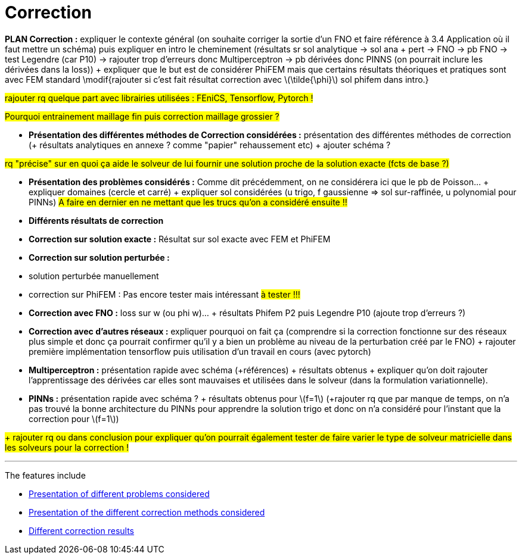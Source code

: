 :stem: latexmath
:xrefstyle: short
= Correction
:imagesdir: \{moduledir\}/assets/images/corr

*PLAN Correction :* expliquer le contexte général (on souhaite corriger la sortie d'un FNO et faire référence à 3.4 Application où il faut mettre un schéma) puis expliquer en intro le cheminement (résultats sr sol analytique -> sol ana + pert -> FNO -> pb FNO -> test Legendre (car P10) -> rajouter trop d'erreurs donc Multiperceptron -> pb dérivées donc PINNS (on pourrait inclure les dérivées dans la loss)) + expliquer que le but est de considérer PhiFEM mais que certains résultats théoriques et pratiques sont avec FEM standard \modif{rajouter si c'est fait résultat correction avec stem:[\tilde{\phi}] sol phifem dans intro.}

#rajouter rq quelque part avec librairies utilisées : FEniCS, Tensorflow, Pytorch !#

#Pourquoi entrainement maillage fin puis correction maillage grossier ?#


*  *Présentation des différentes méthodes de Correction considérées :* présentation des différentes méthodes de correction (+ résultats analytiques en annexe ? comme "papier" rehaussement etc)  + ajouter schéma ?

#rq "précise" sur en quoi ça aide le solveur de lui fournir une solution proche de la solution exacte (fcts de base ?)#

*  *Présentation des problèmes considérés :* Comme dit précédemment, on ne considérera ici que le pb de Poisson... + expliquer domaines (cercle et carré) + expliquer sol considérées (u trigo, f gaussienne => sol sur-raffinée, u polynomial pour PINNs) #A faire en dernier en ne mettant que les trucs qu'on a considéré ensuite !!#

*  *Différents résultats de correction*


*  *Correction sur solution exacte :* Résultat sur sol exacte avec FEM et PhiFEM

*  *Correction sur solution perturbée :* 

*  solution perturbée manuellement
*  correction sur PhiFEM : Pas encore tester mais intéressant #à tester !!!#


*  *Correction avec FNO :* loss sur w (ou phi w)... + résultats Phifem P2 puis Legendre P10 (ajoute trop d'erreurs ?)

*  *Correction avec d'autres réseaux :* expliquer pourquoi on fait ça (comprendre si la correction fonctionne sur des réseaux plus simple et donc ça pourrait confirmer qu'il y a bien un problème au niveau de la perturbation créé par le FNO) + rajouter première implémentation tensorflow puis utilisation d'un travail en cours (avec pytorch)

*  *Multiperceptron :* présentation rapide avec schéma (+références) + résultats obtenus + expliquer qu'on doit rajouter l'apprentissage des dérivées car elles sont mauvaises et utilisées dans le solveur (dans la formulation variationnelle).
*  *PINNs :* présentation rapide avec schéma ? + résultats obtenus pour stem:[f=1] (+rajouter rq que par manque de temps, on n'a pas trouvé la bonne architecture du PINNs pour apprendre la solution trigo et donc on n'a considéré pour l'instant que la correction pour stem:[f=1])





#+ rajouter rq ou dans conclusion pour expliquer qu'on pourrait également tester de faire varier le type de solveur matricielle dans les solveurs pour la correction !#


---
The features include

** xref:corr/subsec_0.adoc[Presentation of different problems considered]

** xref:corr/subsec_1.adoc[Presentation of the different correction methods considered]

** xref:corr/subsec_2.adoc[Different correction results]


